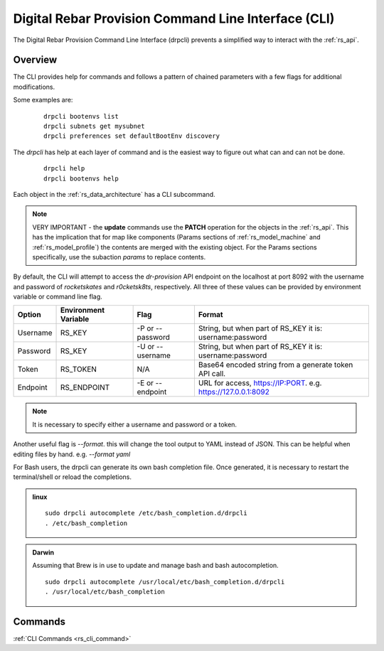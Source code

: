 .. Copyright (c) 2017 RackN Inc.
.. Licensed under the Apache License, Version 2.0 (the "License");
.. Digital Rebar Provision documentation under Digital Rebar master license
.. index::
  pair: Digital Rebar Provision; Command Line Interface (CLI)
  pair: Digital Rebar Provision; drpcli

.. _rs_cli:

Digital Rebar Provision Command Line Interface (CLI)
~~~~~~~~~~~~~~~~~~~~~~~~~~~~~~~~~~~~~~~~~~~~~~~~~~~~

The Digital Rebar Provision Command Line Interface (drpcli) prevents a simplified way to interact with the
:ref:`rs_api`.

Overview
========

The CLI provides help for commands and follows a pattern of chained parameters with a few flags for additional 
modifications.

Some examples are:

  ::

    drpcli bootenvs list
    drpcli subnets get mysubnet
    drpcli preferences set defaultBootEnv discovery


The *drpcli* has help at each layer of command and is the easiest way to figure out what can and can not be done.

  ::

    drpcli help
    drpcli bootenvs help


Each object in the :ref:`rs_data_architecture` has a CLI subcommand.

.. note:: VERY IMPORTANT - the **update** commands use the **PATCH** operation for the objects in the :ref:`rs_api`.  This has the implication that for map like components (Params sections of :ref:`rs_model_machine` and :ref:`rs_model_profile`) the contents are merged with the existing object.  For the Params sections specifically, use the subaction *params* to replace contents.

By default, the CLI will attempt to access the *dr-provision* API endpoint on the localhost at port 8092 with
the username and password of *rocketskates* and *r0cketsk8ts*, respectively.
All three of these values can be provided by environment variable or command line flag.

======== ==================== ================ ==============================================================
Option   Environment Variable Flag             Format
======== ==================== ================ ==============================================================
Username RS_KEY               -P or --password String, but when part of RS_KEY it is: username:password
Password RS_KEY               -U or --username String, but when part of RS_KEY it is: username:password
Token    RS_TOKEN             N/A              Base64 encoded string from a generate token API call.
Endpoint RS_ENDPOINT          -E or --endpoint URL for access, https://IP:PORT. e.g. https://127.0.0.1:8092
======== ==================== ================ ==============================================================

.. note:: It is necessary to specify either a username and password or a token.

Another useful flag is *--format*.  this will change the tool output to YAML instead of JSON.  This can
be helpful when editing files by hand.  e.g. *--format yaml*

For Bash users, the drpcli can generate its own bash completion file.  Once generated, it is necessary to restart 
the terminal/shell or reload the completions.

.. admonition:: linux

  ::

    sudo drpcli autocomplete /etc/bash_completion.d/drpcli
    . /etc/bash_completion

.. admonition:: Darwin

  Assuming that Brew is in use to update and manage bash and bash autocompletion.

  ::

    sudo drpcli autocomplete /usr/local/etc/bash_completion.d/drpcli
    . /usr/local/etc/bash_completion

Commands
========
:ref:`CLI Commands <rs_cli_command>`